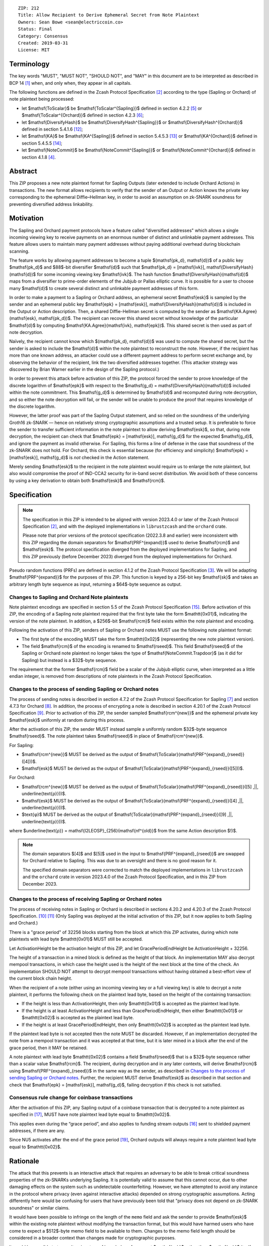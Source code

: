 ::

  ZIP: 212
  Title: Allow Recipient to Derive Ephemeral Secret from Note Plaintext
  Owners: Sean Bowe <sean@electriccoin.co>
  Status: Final
  Category: Consensus
  Created: 2019-03-31
  License: MIT


Terminology
===========

The key words "MUST", "MUST NOT", "SHOULD NOT", and "MAY" in this document are
to be interpreted as described in BCP 14 [#BCP14]_ when, and only when, they appear
in all capitals.

The following functions are defined in the Zcash Protocol Specification [#protocol]_
according to the type (Sapling or Orchard) of note plaintext being processed:

* let $\mathsf{ToScalar}$ be
  $\mathsf{ToScalar^{Sapling}}$ defined in section 4.2.2 [#protocol-saplingkeycomponents]_ or
  $\mathsf{ToScalar^{Orchard}}$ defined in section 4.2.3 [#protocol-orchardkeycomponents]_;
* let $\mathsf{DiversifyHash}$ be
  $\mathsf{DiversifyHash^{Sapling}}$ or $\mathsf{DiversifyHash^{Orchard}}$
  defined in section 5.4.1.6 [#protocol-concretediversifyhash]_;
* let $\mathsf{KA}$ be
  $\mathsf{KA^{Sapling}}$ defined in section 5.4.5.3 [#protocol-concretesaplingkeyagreement]_ or
  $\mathsf{KA^{Orchard}}$ defined in section 5.4.5.5 [#protocol-concreteorchardkeyagreement]_;
* let $\mathsf{NoteCommit}$ be
  $\mathsf{NoteCommit^{Sapling}}$ or $\mathsf{NoteCommit^{Orchard}}$
  defined in section 4.1.8 [#protocol-abstractcommit]_.


Abstract
========

This ZIP proposes a new note plaintext format for Sapling Outputs (later
extended to include Orchard Actions) in transactions. The new format allows
recipients to verify that the sender of an Output or Action knows the
private key corresponding to the ephemeral Diffie–Hellman key, in order to
avoid an assumption on zk-SNARK soundness for preventing diversified address
linkability.


Motivation
==========

The Sapling and Orchard payment protocols have a feature called "diversified
addresses" which allows a single incoming viewing key to receive payments on
an enormous number of distinct and unlinkable payment addresses. This feature
allows users to maintain many payment addresses without paying additional
overhead during blockchain scanning.

The feature works by allowing payment addresses to become a tuple
$(\mathsf{pk_d}, \mathsf{d})$ of a public key $\mathsf{pk_d}$ and
$88$-bit diversifier $\mathsf{d}$ such that
$\mathsf{pk_d} = [\mathsf{ivk}]\, \mathsf{DiversifyHash}(\mathsf{d})$ for
some incoming viewing key $\mathsf{ivk}$. The hash function
$\mathsf{DiversifyHash}(\mathsf{d})$ maps from a diversifier to prime-order
elements of the Jubjub or Pallas elliptic curve. It is possible for a user
to choose many $\mathsf{d}$ to create several distinct and unlinkable
payment addresses of this form.

In order to make a payment to a Sapling or Orchard address, an ephemeral secret
$\mathsf{esk}$ is sampled by the sender and an ephemeral public key
$\mathsf{epk} = [\mathsf{esk}]\, \mathsf{DiversifyHash}(\mathsf{d})$ is
included in the Output or Action description. Then, a shared Diffie-Hellman
secret is computed by the sender as
$\mathsf{KA.Agree}(\mathsf{esk}, \mathsf{pk_d})$. The recipient can
recover this shared secret without knowledge of the particular $\mathsf{d}$
by computing $\mathsf{KA.Agree}(\mathsf{ivk}, \mathsf{epk})$. This shared
secret is then used as part of note decryption.

Naïvely, the recipient cannot know which $(\mathsf{pk_d}, \mathsf{d})$
was used to compute the shared secret, but the sender is asked to include the
$\mathsf{d}$ within the note plaintext to reconstruct the note. However,
if the recipient has more than one known address, an attacker could use a
different payment address to perform secret exchange and, by observing the
behavior of the recipient, link the two diversified addresses together. (This
attacker strategy was discovered by Brian Warner earlier in the design of the
Sapling protocol.)

In order to prevent this attack before activation of this ZIP, the protocol
forced the sender to prove knowledge of the discrete logarithm of
$\mathsf{epk}$ with respect to the
$\mathsf{g_d} = \mathsf{DiversifyHash}(\mathsf{d})$ included within the
note commitment. This $\mathsf{g_d}$ is determined by $\mathsf{d}$
and recomputed during note decryption, and so either the note decryption will
fail, or the sender will be unable to produce the proof that requires knowledge
of the discrete logarithm.

However, the latter proof was part of the Sapling Output statement, and so
relied on the soundness of the underlying Groth16 zk-SNARK — hence on relatively
strong cryptographic assumptions and a trusted setup. It is preferable to force
the sender to transfer sufficient information in the note plaintext to allow
deriving $\mathsf{esk}$, so that, during note decryption, the recipient
can check that $\mathsf{epk} = [\mathsf{esk}]\, \mathsf{g_d}$ for the
expected $\mathsf{g_d}$, and ignore the payment as invalid otherwise.
For Sapling, this forms a line of defense in the case that soundness of the
zk-SNARK does not hold. For Orchard, this check is essential because (for
efficiency and simplicity) $\mathsf{epk} = [\mathsf{esk}]\, \mathsf{g_d}$
is *not* checked in the Action statement.

Merely sending $\mathsf{esk}$ to the recipient in the note plaintext would
require us to enlarge the note plaintext, but also would compromise the proof
of IND-CCA2 security for in-band secret distribution. We avoid both of these
concerns by using a key derivation to obtain both $\mathsf{esk}$ and
$\mathsf{rcm}$.


Specification
=============

.. note::
    The specification in this ZIP is intended to be aligned with version
    2023.4.0 or later of the Zcash Protocol Specification [#protocol]_,
    and with the deployed implementations in ``librustzcash`` and the
    ``orchard`` crate.

    Please note that prior versions of the protocol specification
    (2022.3.8 and earlier) were inconsistent with this ZIP regarding the
    domain separators for $\mathsf{PRF^{expand}}$ used to derive
    $\mathsf{rcm}$ and $\mathsf{esk}$. The protocol
    specification diverged from the deployed implementations for Sapling,
    and this ZIP previously (before December 2023) diverged from the
    deployed implementations for Orchard.

Pseudo random functions (PRFs) are defined in section 4.1.2 of the Zcash
Protocol Specification [#protocol-abstractprfs]_. We will be adapting
$\mathsf{PRF^{expand}}$ for the purposes of this ZIP. This function is
keyed by a 256-bit key $\mathsf{sk}$ and takes an arbitrary length byte
sequence as input, returning a $64$-byte sequence as output.

Changes to Sapling and Orchard Note plaintexts
----------------------------------------------

Note plaintext encodings are specified in section 5.5 of the Zcash Protocol
Specification [#protocol-notept]_. Before activation of this ZIP, the encoding
of a Sapling note plaintext required that the first byte take the form
$\mathtt{0x01}$, indicating the version of the note plaintext. In
addition, a $256$-bit $\mathsf{rcm}$ field exists within the
note plaintext and encoding.

Following the activation of this ZIP, senders of Sapling or Orchard notes
MUST use the following note plaintext format:

* The first byte of the encoding MUST take the form $\mathtt{0x02}$
  (representing the new note plaintext version).
* The field $\mathsf{rcm}$ of the encoding is renamed to
  $\mathsf{rseed}$. This field $\mathsf{rseed}$ of the Sapling
  or Orchard note plaintext no longer takes the type of
  $\mathsf{NoteCommit.Trapdoor}$ (as it did for Sapling) but instead
  is a $32$-byte sequence.

The requirement that the former $\mathsf{rcm}$ field be a scalar of the
Jubjub elliptic curve, when interpreted as a little endian integer, is removed
from descriptions of note plaintexts in the Zcash Protocol Specification.

Changes to the process of sending Sapling or Orchard notes
----------------------------------------------------------

The process of sending notes is described in section 4.7.2 of the Zcash
Protocol Specification for Sapling [#protocol-saplingsend]_ and section 4.7.3
for Orchard [#protocol-orchardsend]_. In addition, the process of encrypting
a note is described in section 4.20.1 of the Zcash Protocol Specification
[#protocol-saplingandorchardencrypt]_. Prior to activation of this ZIP, the
sender sampled $\mathsf{rcm^{new}}$ and the ephemeral private key
$\mathsf{esk}$ uniformly at random during this process.

After the activation of this ZIP, the sender MUST instead sample a uniformly
random $32$-byte sequence $\mathsf{rseed}$. The note plaintext takes
$\mathsf{rseed}$ in place of $\mathsf{rcm^{new}}$.

For Sapling:

* $\mathsf{rcm^{new}}$ MUST be derived as the output of
  $\mathsf{ToScalar}(\mathsf{PRF^{expand}_{rseed}}([4]))$.
* $\mathsf{esk}$ MUST be derived as the output of
  $\mathsf{ToScalar}(\mathsf{PRF^{expand}_{rseed}}([5]))$.

For Orchard:

* $\mathsf{rcm^{new}}$ MUST be derived as the output of
  $\mathsf{ToScalar}(\mathsf{PRF^{expand}_{rseed}}([5] \,||\, \underline{\text{ρ}}))$.
* $\mathsf{esk}$ MUST be derived as the output of
  $\mathsf{ToScalar}(\mathsf{PRF^{expand}_{rseed}}([4] \,||\, \underline{\text{ρ}}))$.
* $\text{φ}$ MUST be derived as the output of
  $\mathsf{ToScalar}(\mathsf{PRF^{expand}_{rseed}}([9] \,||\, \underline{\text{ρ}}))$.

where $\underline{\text{ρ}} = \mathsf{I2LEOSP}_{256}(\mathsf{nf^{old}}$ from the same Action description $\!)$.

.. note::
    The domain separators $[4]$ and $[5]$ used in the input to
    $\mathsf{PRF^{expand}_{rseed}}$ are swapped for Orchard relative to
    Sapling. This was due to an oversight and there is no good reason for it.

    The specified domain separators were corrected to match the deployed
    implementations in ``librustzcash`` and the ``orchard`` crate in
    version 2023.4.0 of the Zcash Protocol Specification, and in this ZIP
    from December 2023.

Changes to the process of receiving Sapling or Orchard notes
------------------------------------------------------------

The process of receiving notes in Sapling or Orchard is described in sections
4.20.2 and 4.20.3 of the Zcash Protocol Specification. [#protocol-decryptivk]_
[#protocol-decryptovk]_ (Only Sapling was deployed at the initial activation of
this ZIP, but it now applies to both Sapling and Orchard.)

There is a "grace period" of 32256 blocks starting from the block at which this
ZIP activates, during which note plaintexts with lead byte $\mathtt{0x01}$
MUST still be accepted.

Let ActivationHeight be the activation height of this ZIP, and let
GracePeriodEndHeight be ActivationHeight + 32256.

The height of a transaction in a mined block is defined as the height of that
block. An implementation MAY also decrypt mempool transactions, in which case
the height used is the height of the next block at the time of the check.
An implementation SHOULD NOT attempt to decrypt mempool transactions without
having obtained a best-effort view of the current block chain height.

When the recipient of a note (either using an incoming viewing key or a full
viewing key) is able to decrypt a note plaintext, it performs the following
check on the plaintext lead byte, based on the height of the containing
transaction:

* If the height is less than ActivationHeight, then only $\mathtt{0x01}$
  is accepted as the plaintext lead byte.
* If the height is at least ActivationHeight and less than GracePeriodEndHeight,
  then either $\mathtt{0x01}$ or $\mathtt{0x02}$ is accepted as the
  plaintext lead byte.
* If the height is at least GracePeriodEndHeight, then only $\mathtt{0x02}$
  is accepted as the plaintext lead byte.

If the plaintext lead byte is not accepted then the note MUST be discarded.
However, if an implementation decrypted the note from a mempool transaction and
it was accepted at that time, but it is later mined in a block after the end of
the grace period, then it MAY be retained.

A note plaintext with lead byte $\mathtt{0x02}$ contains a field
$\mathsf{rseed}$ that is a $32$-byte sequence rather than a scalar
value $\mathsf{rcm}$. The recipient, during decryption and in any later
contexts, will derive $\mathsf{rcm}$ using $\mathsf{PRF^{expand}_{rseed}}$
in the same way as the sender, as described in `Changes to the process of sending Sapling or Orchard notes`_.
Further, the recipient MUST derive $\mathsf{esk}$ as described in that
section and check that $\mathsf{epk} = [\mathsf{esk}]\, \mathsf{g_d}$,
failing decryption if this check is not satisfied.

Consensus rule change for coinbase transactions
-----------------------------------------------

After the activation of this ZIP, any Sapling output of a coinbase transaction
that is decrypted to a note plaintext as specified in [#zip-0213]_, MUST have
note plaintext lead byte equal to $\mathtt{0x02}$.

This applies even during the “grace period”, and also applies to funding stream
outputs [#zip-0207]_ sent to shielded payment addresses, if there are any.

Since NU5 activates after the end of the grace period [#zip-0252]_, Orchard
outputs will always require a note plaintext lead byte equal to
$\mathtt{0x02}$.


Rationale
=========

The attack that this prevents is an interactive attack that requires an
adversary to be able to break critical soundness properties of the zk-SNARKs
underlying Sapling. It is potentially valid to assume that this cannot occur,
due to other damaging effects on the system such as undetectable counterfeiting.
However, we have attempted to avoid any instance in the protocol where privacy
(even against interactive attacks) depended on strong cryptographic assumptions.
Acting differently here would be confusing for users that have previously been
told that "privacy does not depend on zk-SNARK soundness" or similar claims.

It would have been possible to infringe on the length of the ``memo`` field and
ask the sender to provide $\mathsf{esk}$ within the existing note plaintext
without modifying the transaction format, but this would have harmed users who
have come to expect a $512$-byte memo field to be available to them.
Changes to the memo field length should be considered in a broader context than
changes made for cryptographic purposes.

It would be possible to transmit a signature of knowledge of a correct
$\mathsf{esk}$ rather than $\mathsf{esk}$ itself, but this appears
to be an unnecessary complication and is likely slower than just supplying
$\mathsf{esk}$.

The grace period is intended to mitigate loss-of-funds risk due to
non-conformant sending wallet implementations. The intention is that during the
grace period (of about 4 weeks), it will be possible to identify wallets that
are still sending plaintexts according to the old specification, and cajole
their developers to make the required updates. For the avoidance of doubt,
such wallets are non-conformant because it is a "MUST" requirement to
*immediately* switch to sending note plaintexts with lead byte
$\mathtt{0x02}$ (and the other changes in this specification) at the
upgrade. Note that nodes will clear their mempools when the upgrade activates,
which will clear all plaintexts with lead byte $\mathtt{0x01}$ that were
sent conformantly and not mined before the upgrade.

Historical note: in practice some note plaintexts with lead byte
$\mathtt{0x01}$ were non-conformantly sent even after the end of the
specified grace period. ZecWallet extended its implementation of the grace
period by a further 161280 blocks (approximately 20 weeks) in order to allow
for recovery of these funds [#zecwallet-grace-extension]_.


Security and Privacy Considerations
===================================

The changes made in this proposal prevent an interactive attack that could link
together diversified addresses by only breaking the knowledge soundness
assumption of the zk-SNARK. It is already assumed that the adversary cannot
defeat the EC-DDH assumption of the Jubjub (or Pallas) elliptic curve, for it
could perform a linkability attack trivially in that case.

In the naïve case where the protocol is modified so that $\mathsf{esk}$
is supplied directly to the recipient (rather than derived through
$\mathsf{rseed}$) this would lead to an instance of key-dependent
encryption, which is difficult or perhaps impossible to prove secure using
existing security notions. Our approach of using a key derivation, which
ultimately queries an oracle, allows a proof for IND-CCA2 security to be
written by reprogramming the oracle to return bogus keys when necessary.


Deployment
==========

This proposal will be deployed with the Canopy network upgrade. [#zip-0251]_


Reference Implementation
========================

In zcashd:

* https://github.com/zcash/zcash/pull/4578

In librustzcash:

* https://github.com/zcash/librustzcash/pull/258


Acknowledgements
================

The discovery that diversified address unlinkability depended on the zk-SNARK
knowledge assumption was made by Sean Bowe and Zooko Wilcox.


References
==========

.. [#BCP14] `Information on BCP 14 — "RFC 2119: Key words for use in RFCs to Indicate Requirement Levels" and "RFC 8174: Ambiguity of Uppercase vs Lowercase in RFC 2119 Key Words" <https://www.rfc-editor.org/info/bcp14>`_
.. [#protocol] `Zcash Protocol Specification, Version 2023.4.0 or later <protocol/protocol.pdf>`_
.. [#protocol-abstractprfs] `Zcash Protocol Specification, Version 2025.6.1 [NU6.1]. Section 4.1.2: Pseudo Random Functions <protocol/protocol.pdf#abstractprfs>`_
.. [#protocol-abstractcommit] `Zcash Protocol Specification, Version 2025.6.1 [NU6.1]. Section 4.1.8: Commitment <protocol/protocol.pdf#abstractcommit>`_
.. [#protocol-saplingkeycomponents] `Zcash Protocol Specification, Version 2025.6.1 [NU6.1]. Section 4.2.2: Sapling Key Components <protocol/protocol.pdf#saplingkeycomponents>`_
.. [#protocol-orchardkeycomponents] `Zcash Protocol Specification, Version 2025.6.1 [NU6.1]. Section 4.2.3: Orchard Key Components <protocol/protocol.pdf#orchardkeycomponents>`_
.. [#protocol-saplingsend] `Zcash Protocol Specification, Version 2025.6.1 [NU6.1]. Section 4.7.2: Sending Notes (Sapling) <protocol/protocol.pdf#saplingsend>`_
.. [#protocol-orchardsend] `Zcash Protocol Specification, Version 2025.6.1 [NU6.1]. Section 4.7.3: Sending Notes (Orchard) <protocol/protocol.pdf#orchardsend>`_
.. [#protocol-saplingandorchardencrypt] `Zcash Protocol Specification, Version 2025.6.1 [NU6.1]. Section 4.20.1: Encryption (Sapling and Orchard) <protocol/protocol.pdf#saplingandorchardencrypt>`_
.. [#protocol-decryptivk] `Zcash Protocol Specification, Version 2025.6.1 [NU6.1]. Section 4.20.2: Decryption using an Incoming Viewing Key (Sapling and Orchard) <protocol/protocol.pdf#decryptivk>`_
.. [#protocol-decryptovk] `Zcash Protocol Specification, Version 2025.6.1 [NU6.1]. Section 4.20.3: Decryption using an Outgoing Viewing Key (Sapling and Orchard) <protocol/protocol.pdf#decryptovk>`_
.. [#protocol-concretediversifyhash] `Zcash Protocol Specification, Version 2025.6.1 [NU6.1]. Section 5.4.1.6: DiversifyHash^Sapling and DiversifyHash^Orchard Hash Functions <protocol/protocol.pdf#concretediversifyhash>`_
.. [#protocol-concretesaplingkeyagreement] `Zcash Protocol Specification, Version 2025.6.1 [NU6.1]. Section 5.4.5.3 Sapling Key Agreement <protocol/protocol.pdf#concretesaplingkeyagreement>`_
.. [#protocol-concreteorchardkeyagreement] `Zcash Protocol Specification, Version 2025.6.1 [NU6.1]. Section 5.4.5.5 Orchard Key Agreement <protocol/protocol.pdf#concreteorchardkeyagreement>`_
.. [#protocol-notept] `Zcash Protocol Specification, Version 2025.6.1 [NU6.1]. Section 5.5: Encodings of Note Plaintexts and Memo Fields <protocol/protocol.pdf#notept>`_
.. [#zip-0207] `ZIP 207: Funding Streams <zip-0207.rst>`_
.. [#zip-0213] `ZIP 213: Shielded Coinbase <zip-0213.rst>`_
.. [#zip-0251] `ZIP 251: Deployment of the Canopy Network Upgrade <zip-0251.rst>`_
.. [#zip-0252] `ZIP 252: Deployment of the NU5 Network Upgrade <zip-0252.rst>`_
.. [#zecwallet-grace-extension] `Commit c31a04a in aditypk00/librustzcash: Move ZIP-212 grace period to end of April <https://github.com/adityapk00/librustzcash/commit/c31a04a4dbfa5a2ac013139db229f41cd421754d>`_
